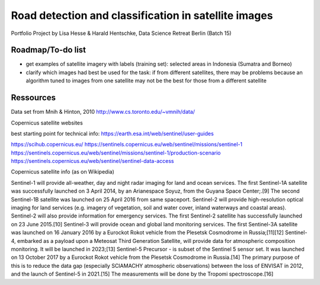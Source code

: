 Road detection and classification in satellite images
=====================================================

Portfolio Project by Lisa Hesse & Harald Hentschke, Data Science Retreat Berlin (Batch 15)

Roadmap/To-do list
------------------
* get examples of satellite imagery with labels (training set): selected areas in Indonesia (Sumatra and Borneo)
* clarify which images had best be used for the task: if from different satellites, there may be problems because an algorithm tuned to images from one satellite may not be the best for those from a different satellite

Ressources
----------

Data set from Mnih & Hinton, 2010
http://www.cs.toronto.edu/~vmnih/data/

Copernicus satellite websites

best starting point for technical info:
https://earth.esa.int/web/sentinel/user-guides

https://scihub.copernicus.eu/
https://sentinels.copernicus.eu/web/sentinel/missions/sentinel-1
https://sentinels.copernicus.eu/web/sentinel/missions/sentinel-1/production-scenario
https://sentinels.copernicus.eu/web/sentinel/sentinel-data-access

Copernicus satellite info (as on Wikipedia)

Sentinel-1 will provide all-weather, day and night radar imaging for land and ocean services. The first Sentinel-1A satellite was successfully launched on 3 April 2014, by an Arianespace Soyuz, from the Guyana Space Center;.[9] The second Sentinel-1B satellite was launched on 25 April 2016 from same spaceport. 
Sentinel-2 will provide high-resolution optical imaging for land services (e.g. imagery of vegetation, soil and water cover, inland waterways and coastal areas). Sentinel-2 will also provide information for emergency services. The first Sentinel-2 satellite has successfully launched on 23 June 2015.[10] 
Sentinel-3 will provide ocean and global land monitoring services. The first Sentinel-3A satellite was launched on 16 January 2016 by a Eurockot Rokot vehicle from the Plesetsk Cosmodrome in Russia;[11][12] 
Sentinel-4, embarked as a payload upon a Meteosat Third Generation Satellite, will provide data for atmospheric composition monitoring. It will be launched in 2023;[13] 
Sentinel-5 Precursor - is subset of the Sentinel 5 sensor set. It was launched on 13 October 2017 by a Eurockot Rokot vehicle from the Plesetsk Cosmodrome in Russia.[14] The primary purpose of this is to reduce the data gap (especially SCIAMACHY atmospheric observations) between the loss of ENVISAT in 2012, and the launch of Sentinel-5 in 2021.[15] The measurements will be done by the Tropomi spectroscope.[16] 